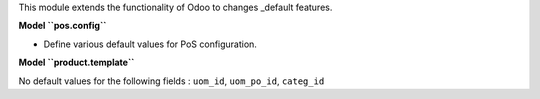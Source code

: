 This module extends the functionality of Odoo to changes
_default features.

**Model ``pos.config``**

- Define various default values for PoS configuration.

**Model ``product.template``**

No default values for the following fields : ``uom_id``, ``uom_po_id``, ``categ_id``
